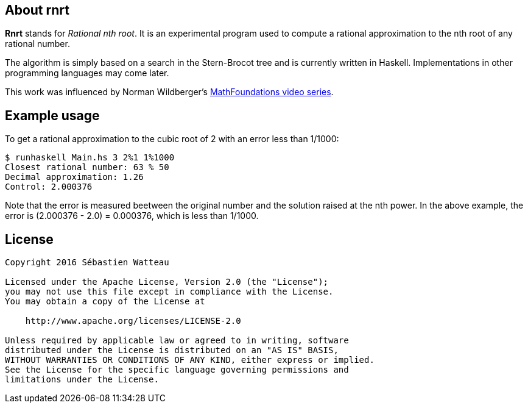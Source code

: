 == About rnrt

*Rnrt* stands for _Rational nth root_.
It is an experimental program used to compute a rational approximation to the nth root of any rational number.

The algorithm is simply based on a search in the Stern-Brocot tree and is currently written in Haskell.
Implementations in other programming languages may come later.

This work was influenced by Norman Wildberger's link:https://www.youtube.com/user/njwildberger[MathFoundations video series].

== Example usage

To get a rational approximation to the cubic root of 2 with an error less than 1/1000:

----
$ runhaskell Main.hs 3 2%1 1%1000
Closest rational number: 63 % 50
Decimal approximation: 1.26
Control: 2.000376
----

Note that the error is measured beetween the original number and the solution raised at the nth power.
In the above example, the error is (2.000376 - 2.0) = 0.000376, which is less than 1/1000.

== License

----
Copyright 2016 Sébastien Watteau

Licensed under the Apache License, Version 2.0 (the "License");
you may not use this file except in compliance with the License.
You may obtain a copy of the License at

    http://www.apache.org/licenses/LICENSE-2.0

Unless required by applicable law or agreed to in writing, software
distributed under the License is distributed on an "AS IS" BASIS,
WITHOUT WARRANTIES OR CONDITIONS OF ANY KIND, either express or implied.
See the License for the specific language governing permissions and
limitations under the License.
----
